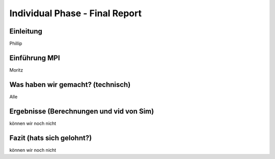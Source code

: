 .. _ch:Task_10:

Individual Phase - Final Report
================================

Einleitung
---------------
Phillip

Einführung MPI
---------------------
Moritz

Was haben wir gemacht? (technisch)
----------------------------------
Alle

Ergebnisse (Berechnungen und vid von Sim)
-----------------------------------------
können wir noch nicht

Fazit (hats sich gelohnt?)
--------------------------
können wir noch nicht